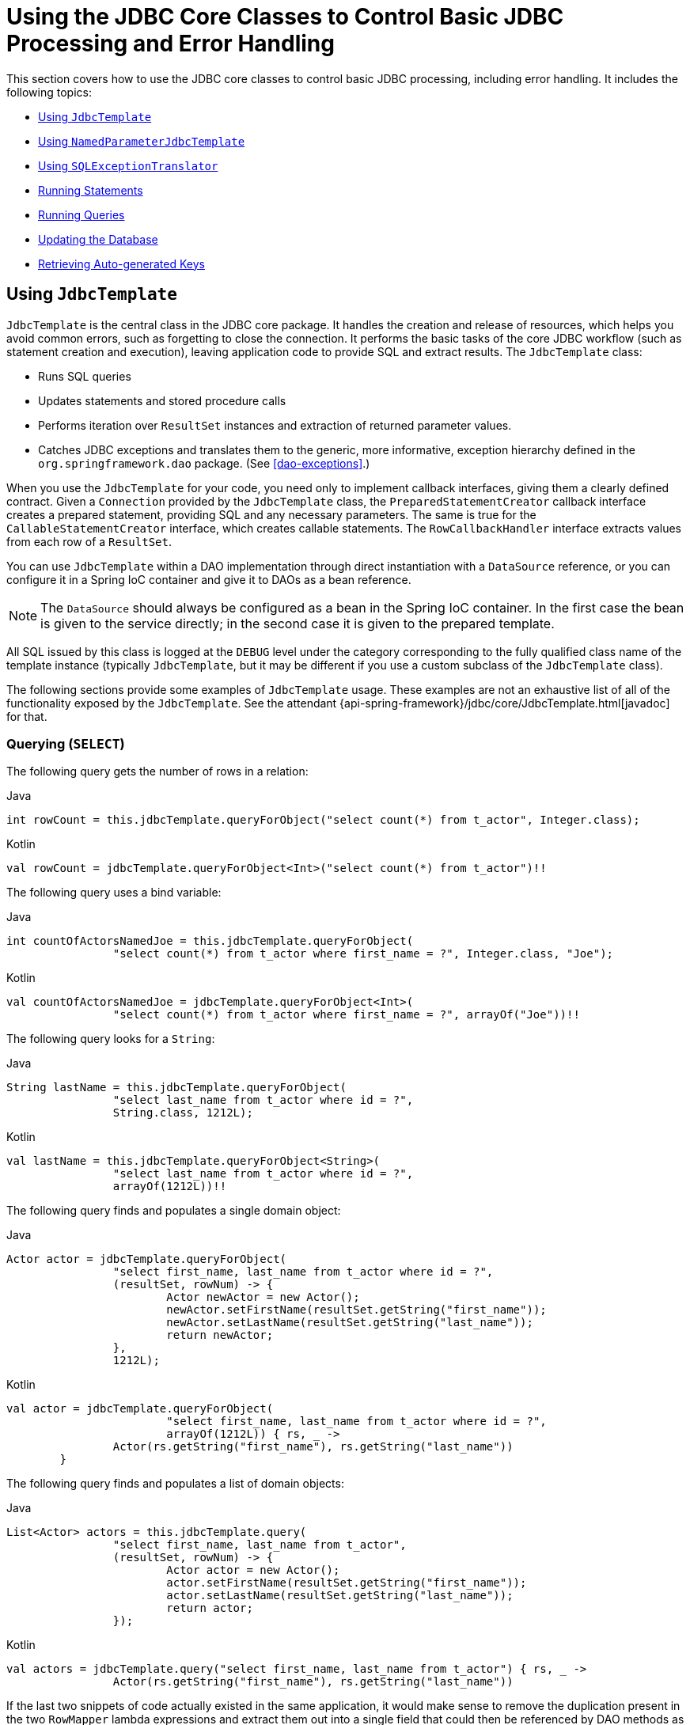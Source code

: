 [[jdbc-core]]
= Using the JDBC Core Classes to Control Basic JDBC Processing and Error Handling

This section covers how to use the JDBC core classes to control basic JDBC processing,
including error handling. It includes the following topics:

* <<jdbc-JdbcTemplate>>
* <<jdbc-NamedParameterJdbcTemplate>>
* <<jdbc-SQLExceptionTranslator>>
* <<jdbc-statements-executing>>
* <<jdbc-statements-querying>>
* <<jdbc-updates>>
* <<jdbc-auto-generated-keys>>


[[jdbc-JdbcTemplate]]
== Using `JdbcTemplate`

`JdbcTemplate` is the central class in the JDBC core package. It handles the
creation and release of resources, which helps you avoid common errors, such as
forgetting to close the connection. It performs the basic tasks of the core JDBC
workflow (such as statement creation and execution), leaving application code to provide
SQL and extract results. The `JdbcTemplate` class:

* Runs SQL queries
* Updates statements and stored procedure calls
* Performs iteration over `ResultSet` instances and extraction of returned parameter values.
* Catches JDBC exceptions and translates them to the generic, more informative, exception
hierarchy defined in the `org.springframework.dao` package. (See <<dao-exceptions>>.)

When you use the `JdbcTemplate` for your code, you need only to implement callback
interfaces, giving them a clearly defined contract. Given a `Connection` provided by the
`JdbcTemplate` class, the `PreparedStatementCreator` callback interface creates a prepared
statement, providing SQL and any necessary parameters. The same is true for the
`CallableStatementCreator` interface, which creates callable statements. The
`RowCallbackHandler` interface extracts values from each row of a `ResultSet`.

You can use `JdbcTemplate` within a DAO implementation through direct instantiation
with a `DataSource` reference, or you can configure it in a Spring IoC container and give it to
DAOs as a bean reference.

NOTE: The `DataSource` should always be configured as a bean in the Spring IoC container. In
the first case the bean is given to the service directly; in the second case it is given
to the prepared template.

All SQL issued by this class is logged at the `DEBUG` level under the category
corresponding to the fully qualified class name of the template instance (typically
`JdbcTemplate`, but it may be different if you use a custom subclass of the
`JdbcTemplate` class).

The following sections provide some examples of `JdbcTemplate` usage. These examples
are not an exhaustive list of all of the functionality exposed by the `JdbcTemplate`.
See the attendant {api-spring-framework}/jdbc/core/JdbcTemplate.html[javadoc] for that.

[[jdbc-JdbcTemplate-examples-query]]
=== Querying (`SELECT`)

The following query gets the number of rows in a relation:

[source,java,indent=0,subs="verbatim,quotes",role="primary"]
.Java
----
	int rowCount = this.jdbcTemplate.queryForObject("select count(*) from t_actor", Integer.class);
----
[source,kotlin,indent=0,subs="verbatim,quotes",role="secondary"]
.Kotlin
----
	val rowCount = jdbcTemplate.queryForObject<Int>("select count(*) from t_actor")!!
----

The following query uses a bind variable:

[source,java,indent=0,subs="verbatim,quotes",role="primary"]
.Java
----
	int countOfActorsNamedJoe = this.jdbcTemplate.queryForObject(
			"select count(*) from t_actor where first_name = ?", Integer.class, "Joe");
----
[source,kotlin,indent=0,subs="verbatim,quotes",role="secondary"]
.Kotlin
----
	val countOfActorsNamedJoe = jdbcTemplate.queryForObject<Int>(
			"select count(*) from t_actor where first_name = ?", arrayOf("Joe"))!!
----


The following query looks for a `String`:

[source,java,indent=0,subs="verbatim,quotes",role="primary"]
.Java
----
	String lastName = this.jdbcTemplate.queryForObject(
			"select last_name from t_actor where id = ?",
			String.class, 1212L);
----
[source,kotlin,indent=0,subs="verbatim,quotes",role="secondary"]
.Kotlin
----
	val lastName = this.jdbcTemplate.queryForObject<String>(
			"select last_name from t_actor where id = ?",
			arrayOf(1212L))!!
----

The following query finds and populates a single domain object:

[source,java,indent=0,subs="verbatim,quotes",role="primary"]
.Java
----
	Actor actor = jdbcTemplate.queryForObject(
			"select first_name, last_name from t_actor where id = ?",
			(resultSet, rowNum) -> {
				Actor newActor = new Actor();
				newActor.setFirstName(resultSet.getString("first_name"));
				newActor.setLastName(resultSet.getString("last_name"));
				return newActor;
			},
			1212L);
----
[source,kotlin,indent=0,subs="verbatim,quotes",role="secondary"]
.Kotlin
----
	val actor = jdbcTemplate.queryForObject(
				"select first_name, last_name from t_actor where id = ?",
				arrayOf(1212L)) { rs, _ ->
			Actor(rs.getString("first_name"), rs.getString("last_name"))
		}
----

The following query finds and populates a list of domain objects:

[source,java,indent=0,subs="verbatim,quotes",role="primary"]
.Java
----
	List<Actor> actors = this.jdbcTemplate.query(
			"select first_name, last_name from t_actor",
			(resultSet, rowNum) -> {
				Actor actor = new Actor();
				actor.setFirstName(resultSet.getString("first_name"));
				actor.setLastName(resultSet.getString("last_name"));
				return actor;
			});
----
[source,kotlin,indent=0,subs="verbatim,quotes",role="secondary"]
.Kotlin
----
	val actors = jdbcTemplate.query("select first_name, last_name from t_actor") { rs, _ ->
			Actor(rs.getString("first_name"), rs.getString("last_name"))
----

If the last two snippets of code actually existed in the same application, it would make
sense to remove the duplication present in the two `RowMapper` lambda expressions and
extract them out into a single field that could then be referenced by DAO methods as needed.
For example, it may be better to write the preceding code snippet as follows:

[source,java,indent=0,subs="verbatim,quotes",role="primary"]
.Java
----
	private final RowMapper<Actor> actorRowMapper = (resultSet, rowNum) -> {
		Actor actor = new Actor();
		actor.setFirstName(resultSet.getString("first_name"));
		actor.setLastName(resultSet.getString("last_name"));
		return actor;
	};

	public List<Actor> findAllActors() {
		return this.jdbcTemplate.query("select first_name, last_name from t_actor", actorRowMapper);
	}
----
[source,kotlin,indent=0,subs="verbatim,quotes",role="secondary"]
.Kotlin
----
	val actorMapper = RowMapper<Actor> { rs: ResultSet, rowNum: Int ->
		Actor(rs.getString("first_name"), rs.getString("last_name"))
	}

	fun findAllActors(): List<Actor> {
		return jdbcTemplate.query("select first_name, last_name from t_actor", actorMapper)
	}
----

[[jdbc-JdbcTemplate-examples-update]]
=== Updating (`INSERT`, `UPDATE`, and `DELETE`) with `JdbcTemplate`

You can use the `update(..)` method to perform insert, update, and delete operations.
Parameter values are usually provided as variable arguments or, alternatively, as an object array.

The following example inserts a new entry:

[source,java,indent=0,subs="verbatim,quotes",role="primary"]
.Java
----
	this.jdbcTemplate.update(
			"insert into t_actor (first_name, last_name) values (?, ?)",
			"Leonor", "Watling");
----
[source,kotlin,indent=0,subs="verbatim,quotes",role="secondary"]
.Kotlin
----
	jdbcTemplate.update(
			"insert into t_actor (first_name, last_name) values (?, ?)",
			"Leonor", "Watling")
----

The following example updates an existing entry:

[source,java,indent=0,subs="verbatim,quotes",role="primary"]
.Java
----
	this.jdbcTemplate.update(
			"update t_actor set last_name = ? where id = ?",
			"Banjo", 5276L);
----
[source,kotlin,indent=0,subs="verbatim,quotes",role="secondary"]
.Kotlin
----
	jdbcTemplate.update(
			"update t_actor set last_name = ? where id = ?",
			"Banjo", 5276L)
----

The following example deletes an entry:

[source,java,indent=0,subs="verbatim,quotes",role="primary"]
.Java
----
	this.jdbcTemplate.update(
			"delete from t_actor where id = ?",
			Long.valueOf(actorId));
----
[source,kotlin,indent=0,subs="verbatim,quotes",role="secondary"]
.Kotlin
----
	jdbcTemplate.update("delete from t_actor where id = ?", actorId.toLong())
----

[[jdbc-JdbcTemplate-examples-other]]
=== Other `JdbcTemplate` Operations

You can use the `execute(..)` method to run any arbitrary SQL. Consequently, the
method is often used for DDL statements. It is heavily overloaded with variants that take
callback interfaces, binding variable arrays, and so on. The following example creates a
table:

[source,java,indent=0,subs="verbatim,quotes",role="primary"]
.Java
----
	this.jdbcTemplate.execute("create table mytable (id integer, name varchar(100))");
----
[source,kotlin,indent=0,subs="verbatim,quotes",role="secondary"]
.Kotlin
----
	jdbcTemplate.execute("create table mytable (id integer, name varchar(100))")
----

The following example invokes a stored procedure:

[source,java,indent=0,subs="verbatim,quotes",role="primary"]
.Java
----
	this.jdbcTemplate.update(
			"call SUPPORT.REFRESH_ACTORS_SUMMARY(?)",
			Long.valueOf(unionId));
----
[source,kotlin,indent=0,subs="verbatim,quotes",role="secondary"]
.Kotlin
----
	jdbcTemplate.update(
			"call SUPPORT.REFRESH_ACTORS_SUMMARY(?)",
			unionId.toLong())
----


More sophisticated stored procedure support is <<jdbc-StoredProcedure, covered later>>.

[[jdbc-JdbcTemplate-idioms]]
=== `JdbcTemplate` Best Practices

Instances of the `JdbcTemplate` class are thread-safe, once configured. This is
important because it means that you can configure a single instance of a `JdbcTemplate`
and then safely inject this shared reference into multiple DAOs (or repositories).
The `JdbcTemplate` is stateful, in that it maintains a reference to a `DataSource`, but
this state is not conversational state.

A common practice when using the `JdbcTemplate` class (and the associated
<<jdbc-NamedParameterJdbcTemplate, `NamedParameterJdbcTemplate`>> class) is to
configure a `DataSource` in your Spring configuration file and then dependency-inject
that shared `DataSource` bean into your DAO classes. The `JdbcTemplate` is created in
the setter for the `DataSource`. This leads to DAOs that resemble the following:

--
[source,java,indent=0,subs="verbatim,quotes",role="primary"]
.Java
----
	public class JdbcCorporateEventDao implements CorporateEventDao {

		private JdbcTemplate jdbcTemplate;

		public void setDataSource(DataSource dataSource) {
			this.jdbcTemplate = new JdbcTemplate(dataSource);
		}

		// JDBC-backed implementations of the methods on the CorporateEventDao follow...
	}
----
[source,kotlin,indent=0,subs="verbatim,quotes",role="secondary"]
.Kotlin
----
	class JdbcCorporateEventDao(dataSource: DataSource) : CorporateEventDao {

		private val jdbcTemplate = JdbcTemplate(dataSource)

		// JDBC-backed implementations of the methods on the CorporateEventDao follow...
	}
----
--

The following example shows the corresponding XML configuration:

[source,xml,indent=0,subs="verbatim,quotes"]
----
	<?xml version="1.0" encoding="UTF-8"?>
	<beans xmlns="http://www.springframework.org/schema/beans"
		xmlns:xsi="http://www.w3.org/2001/XMLSchema-instance"
		xmlns:context="http://www.springframework.org/schema/context"
		xsi:schemaLocation="
			http://www.springframework.org/schema/beans
			https://www.springframework.org/schema/beans/spring-beans.xsd
			http://www.springframework.org/schema/context
			https://www.springframework.org/schema/context/spring-context.xsd">

		<bean id="corporateEventDao" class="com.example.JdbcCorporateEventDao">
			<property name="dataSource" ref="dataSource"/>
		</bean>

		<bean id="dataSource" class="org.apache.commons.dbcp.BasicDataSource" destroy-method="close">
			<property name="driverClassName" value="${jdbc.driverClassName}"/>
			<property name="url" value="${jdbc.url}"/>
			<property name="username" value="${jdbc.username}"/>
			<property name="password" value="${jdbc.password}"/>
		</bean>

		<context:property-placeholder location="jdbc.properties"/>

	</beans>
----

An alternative to explicit configuration is to use component-scanning and annotation
support for dependency injection. In this case, you can annotate the class with `@Repository`
(which makes it a candidate for component-scanning) and annotate the `DataSource` setter
method with `@Autowired`. The following example shows how to do so:

--
[source,java,indent=0,subs="verbatim,quotes",role="primary"]
.Java
----
	@Repository // <1>
	public class JdbcCorporateEventDao implements CorporateEventDao {

		private JdbcTemplate jdbcTemplate;

		@Autowired // <2>
		public void setDataSource(DataSource dataSource) {
			this.jdbcTemplate = new JdbcTemplate(dataSource); // <3>
		}

		// JDBC-backed implementations of the methods on the CorporateEventDao follow...
	}
----
<1> Annotate the class with `@Repository`.
<2> Annotate the `DataSource` setter method with `@Autowired`.
<3> Create a new `JdbcTemplate` with the `DataSource`.

[source,kotlin,indent=0,subs="verbatim,quotes",role="secondary"]
.Kotlin
----
	@Repository // <1>
	class JdbcCorporateEventDao(dataSource: DataSource) : CorporateEventDao { // <2>

		private val jdbcTemplate = JdbcTemplate(dataSource) // <3>

		// JDBC-backed implementations of the methods on the CorporateEventDao follow...
	}
----
<1> Annotate the class with `@Repository`.
<2> Constructor injection of the `DataSource`.
<3> Create a new `JdbcTemplate` with the `DataSource`.
--


The following example shows the corresponding XML configuration:

[source,xml,indent=0,subs="verbatim,quotes"]
----
	<?xml version="1.0" encoding="UTF-8"?>
	<beans xmlns="http://www.springframework.org/schema/beans"
		xmlns:xsi="http://www.w3.org/2001/XMLSchema-instance"
		xmlns:context="http://www.springframework.org/schema/context"
		xsi:schemaLocation="
			http://www.springframework.org/schema/beans
			https://www.springframework.org/schema/beans/spring-beans.xsd
			http://www.springframework.org/schema/context
			https://www.springframework.org/schema/context/spring-context.xsd">

		<!-- Scans within the base package of the application for @Component classes to configure as beans -->
		<context:component-scan base-package="org.springframework.docs.test" />

		<bean id="dataSource" class="org.apache.commons.dbcp.BasicDataSource" destroy-method="close">
			<property name="driverClassName" value="${jdbc.driverClassName}"/>
			<property name="url" value="${jdbc.url}"/>
			<property name="username" value="${jdbc.username}"/>
			<property name="password" value="${jdbc.password}"/>
		</bean>

		<context:property-placeholder location="jdbc.properties"/>

	</beans>
----

If you use Spring's `JdbcDaoSupport` class and your various JDBC-backed DAO classes
extend from it, your sub-class inherits a `setDataSource(..)` method from the
`JdbcDaoSupport` class. You can choose whether to inherit from this class. The
`JdbcDaoSupport` class is provided as a convenience only.

Regardless of which of the above template initialization styles you choose to use (or
not), it is seldom necessary to create a new instance of a `JdbcTemplate` class each
time you want to run SQL. Once configured, a `JdbcTemplate` instance is thread-safe.
If your application accesses multiple
databases, you may want multiple `JdbcTemplate` instances, which requires multiple `DataSources` and, subsequently, multiple differently
configured `JdbcTemplate` instances.


[[jdbc-NamedParameterJdbcTemplate]]
== Using `NamedParameterJdbcTemplate`

The `NamedParameterJdbcTemplate` class adds support for programming JDBC statements
by using named parameters, as opposed to programming JDBC statements using only classic
placeholder ( `'?'`) arguments. The `NamedParameterJdbcTemplate` class wraps a
`JdbcTemplate` and delegates to the wrapped `JdbcTemplate` to do much of its work. This
section describes only those areas of the `NamedParameterJdbcTemplate` class that differ
from the `JdbcTemplate` itself -- namely, programming JDBC statements by using named
parameters. The following example shows how to use `NamedParameterJdbcTemplate`:

[source,java,indent=0,subs="verbatim,quotes",role="primary"]
.Java
----
	// some JDBC-backed DAO class...
	private NamedParameterJdbcTemplate namedParameterJdbcTemplate;

	public void setDataSource(DataSource dataSource) {
		this.namedParameterJdbcTemplate = new NamedParameterJdbcTemplate(dataSource);
	}

	public int countOfActorsByFirstName(String firstName) {

		String sql = "select count(*) from T_ACTOR where first_name = :first_name";

		SqlParameterSource namedParameters = new MapSqlParameterSource("first_name", firstName);

		return this.namedParameterJdbcTemplate.queryForObject(sql, namedParameters, Integer.class);
	}
----

[source,kotlin,indent=0,subs="verbatim,quotes",role="secondary"]
.Kotlin
----
	private val namedParameterJdbcTemplate = NamedParameterJdbcTemplate(dataSource)

	fun countOfActorsByFirstName(firstName: String): Int {
		val sql = "select count(*) from T_ACTOR where first_name = :first_name"
		val namedParameters = MapSqlParameterSource("first_name", firstName)
		return namedParameterJdbcTemplate.queryForObject(sql, namedParameters, Int::class.java)!!
	}
----

Notice the use of the named parameter notation in the value assigned to the `sql`
variable and the corresponding value that is plugged into the `namedParameters`
variable (of type `MapSqlParameterSource`).

Alternatively, you can pass along named parameters and their corresponding values to a
`NamedParameterJdbcTemplate` instance by using the `Map`-based style. The remaining
methods exposed by the `NamedParameterJdbcOperations` and implemented by the
`NamedParameterJdbcTemplate` class follow a similar pattern and are not covered here.

The following example shows the use of the `Map`-based style:

[source,java,indent=0,subs="verbatim,quotes",role="primary"]
.Java
----
	// some JDBC-backed DAO class...
	private NamedParameterJdbcTemplate namedParameterJdbcTemplate;

	public void setDataSource(DataSource dataSource) {
		this.namedParameterJdbcTemplate = new NamedParameterJdbcTemplate(dataSource);
	}

	public int countOfActorsByFirstName(String firstName) {

		String sql = "select count(*) from T_ACTOR where first_name = :first_name";

		Map<String, String> namedParameters = Collections.singletonMap("first_name", firstName);

		return this.namedParameterJdbcTemplate.queryForObject(sql, namedParameters,  Integer.class);
	}
----
[source,kotlin,indent=0,subs="verbatim,quotes",role="secondary"]
.Kotlin
----
	// some JDBC-backed DAO class...
	private val namedParameterJdbcTemplate = NamedParameterJdbcTemplate(dataSource)

	fun countOfActorsByFirstName(firstName: String): Int {
		val sql = "select count(*) from T_ACTOR where first_name = :first_name"
		val namedParameters = mapOf("first_name" to firstName)
		return namedParameterJdbcTemplate.queryForObject(sql, namedParameters, Int::class.java)!!
	}
----

One nice feature related to the `NamedParameterJdbcTemplate` (and existing in the same
Java package) is the `SqlParameterSource` interface. You have already seen an example of
an implementation of this interface in one of the previous code snippets (the
`MapSqlParameterSource` class). An `SqlParameterSource` is a source of named parameter
values to a `NamedParameterJdbcTemplate`. The `MapSqlParameterSource` class is a
simple implementation that is an adapter around a `java.util.Map`, where the keys
are the parameter names and the values are the parameter values.

Another `SqlParameterSource` implementation is the `BeanPropertySqlParameterSource`
class. This class wraps an arbitrary JavaBean (that is, an instance of a class that
adheres to https://www.oracle.com/technetwork/java/javase/documentation/spec-136004.html[the
JavaBean conventions]) and uses the properties of the wrapped JavaBean as the source
of named parameter values.

The following example shows a typical JavaBean:

[source,java,indent=0,subs="verbatim,quotes",role="primary"]
.Java
----
	public class Actor {

		private Long id;
		private String firstName;
		private String lastName;

		public String getFirstName() {
			return this.firstName;
		}

		public String getLastName() {
			return this.lastName;
		}

		public Long getId() {
			return this.id;
		}

		// setters omitted...

	}
----
[source,kotlin,indent=0,subs="verbatim,quotes",role="secondary"]
.Kotlin
----
	data class Actor(val id: Long, val firstName: String, val lastName: String)
----

The following example uses a `NamedParameterJdbcTemplate` to return the count of the
members of the class shown in the preceding example:

[source,java,indent=0,subs="verbatim,quotes",role="primary"]
.Java
----
	// some JDBC-backed DAO class...
	private NamedParameterJdbcTemplate namedParameterJdbcTemplate;

	public void setDataSource(DataSource dataSource) {
		this.namedParameterJdbcTemplate = new NamedParameterJdbcTemplate(dataSource);
	}

	public int countOfActors(Actor exampleActor) {

		// notice how the named parameters match the properties of the above 'Actor' class
		String sql = "select count(*) from T_ACTOR where first_name = :firstName and last_name = :lastName";

		SqlParameterSource namedParameters = new BeanPropertySqlParameterSource(exampleActor);

		return this.namedParameterJdbcTemplate.queryForObject(sql, namedParameters, Integer.class);
	}
----
[source,kotlin,indent=0,subs="verbatim,quotes",role="secondary"]
.Kotlin
----
	// some JDBC-backed DAO class...
	private val namedParameterJdbcTemplate = NamedParameterJdbcTemplate(dataSource)

	private val namedParameterJdbcTemplate = NamedParameterJdbcTemplate(dataSource)

	fun countOfActors(exampleActor: Actor): Int {
		// notice how the named parameters match the properties of the above 'Actor' class
		val sql = "select count(*) from T_ACTOR where first_name = :firstName and last_name = :lastName"
		val namedParameters = BeanPropertySqlParameterSource(exampleActor)
		return namedParameterJdbcTemplate.queryForObject(sql, namedParameters, Int::class.java)!!
	}
----

Remember that the `NamedParameterJdbcTemplate` class wraps a classic `JdbcTemplate`
template. If you need access to the wrapped `JdbcTemplate` instance to access
functionality that is present only in the `JdbcTemplate` class, you can use the
`getJdbcOperations()` method to access the wrapped `JdbcTemplate` through the
`JdbcOperations` interface.

See also <<jdbc-JdbcTemplate-idioms>> for guidelines on using the
`NamedParameterJdbcTemplate` class in the context of an application.


[[jdbc-SQLExceptionTranslator]]
== Using `SQLExceptionTranslator`

`SQLExceptionTranslator` is an interface to be implemented by classes that can translate
between ``SQLException``s and Spring's own `org.springframework.dao.DataAccessException`,
which is agnostic in regard to data access strategy. Implementations can be generic (for
example, using SQLState codes for JDBC) or proprietary (for example, using Oracle error
codes) for greater precision.

`SQLErrorCodeSQLExceptionTranslator` is the implementation of `SQLExceptionTranslator`
that is used by default. This implementation uses specific vendor codes. It is more
precise than the `SQLState` implementation. The error code translations are based on
codes held in a JavaBean type class called `SQLErrorCodes`. This class is created and
populated by an `SQLErrorCodesFactory`, which (as the name suggests) is a factory for
creating `SQLErrorCodes` based on the contents of a configuration file named
`sql-error-codes.xml`. This file is populated with vendor codes and based on the
`DatabaseProductName` taken from `DatabaseMetaData`. The codes for the actual
database you are using are used.

The `SQLErrorCodeSQLExceptionTranslator` applies matching rules in the following sequence:

. Any custom translation implemented by a subclass. Normally, the provided concrete
  `SQLErrorCodeSQLExceptionTranslator` is used, so this rule does not apply. It
  applies only if you have actually provided a subclass implementation.
. Any custom implementation of the `SQLExceptionTranslator` interface that is provided
  as the `customSqlExceptionTranslator` property of the `SQLErrorCodes` class.
. The list of instances of the `CustomSQLErrorCodesTranslation` class (provided for the
  `customTranslations` property of the `SQLErrorCodes` class) are searched for a match.
. Error code matching is applied.
. Use the fallback translator. `SQLExceptionSubclassTranslator` is the default fallback
  translator. If this translation is not available, the next fallback translator is
  the `SQLStateSQLExceptionTranslator`.

NOTE: The `SQLErrorCodesFactory` is used by default to define `Error` codes and custom exception
translations. They are looked up in a file named `sql-error-codes.xml` from the
classpath, and the matching `SQLErrorCodes` instance is located based on the database
name from the database metadata of the database in use.

You can extend `SQLErrorCodeSQLExceptionTranslator`, as the following example shows:

[source,java,indent=0,subs="verbatim,quotes",role="primary"]
.Java
----
	public class CustomSQLErrorCodesTranslator extends SQLErrorCodeSQLExceptionTranslator {

		protected DataAccessException customTranslate(String task, String sql, SQLException sqlEx) {
			if (sqlEx.getErrorCode() == -12345) {
				return new DeadlockLoserDataAccessException(task, sqlEx);
			}
			return null;
		}
	}
----
[source,kotlin,indent=0,subs="verbatim,quotes",role="secondary"]
.Kotlin
----
	class CustomSQLErrorCodesTranslator : SQLErrorCodeSQLExceptionTranslator() {

		override fun customTranslate(task: String, sql: String?, sqlEx: SQLException): DataAccessException? {
			if (sqlEx.errorCode == -12345) {
				return DeadlockLoserDataAccessException(task, sqlEx)
			}
			return null
		}
	}
----

In the preceding example, the specific error code (`-12345`) is translated, while other errors are
left to be translated by the default translator implementation. To use this custom
translator, you must pass it to the `JdbcTemplate` through the method
`setExceptionTranslator`, and you must use this `JdbcTemplate` for all of the data access
processing where this translator is needed. The following example shows how you can use this custom
translator:

[source,java,indent=0,subs="verbatim,quotes",role="primary"]
.Java
----
	private JdbcTemplate jdbcTemplate;

	public void setDataSource(DataSource dataSource) {

		// create a JdbcTemplate and set data source
		this.jdbcTemplate = new JdbcTemplate();
		this.jdbcTemplate.setDataSource(dataSource);

		// create a custom translator and set the DataSource for the default translation lookup
		CustomSQLErrorCodesTranslator tr = new CustomSQLErrorCodesTranslator();
		tr.setDataSource(dataSource);
		this.jdbcTemplate.setExceptionTranslator(tr);

	}

	public void updateShippingCharge(long orderId, long pct) {
		// use the prepared JdbcTemplate for this update
		this.jdbcTemplate.update("update orders" +
			" set shipping_charge = shipping_charge * ? / 100" +
			" where id = ?", pct, orderId);
	}
----
[source,kotlin,indent=0,subs="verbatim,quotes",role="secondary"]
.Kotlin
----
	// create a JdbcTemplate and set data source
	private val jdbcTemplate = JdbcTemplate(dataSource).apply {
		// create a custom translator and set the DataSource for the default translation lookup
		exceptionTranslator = CustomSQLErrorCodesTranslator().apply {
			this.dataSource = dataSource
		}
	}

	fun updateShippingCharge(orderId: Long, pct: Long) {
		// use the prepared JdbcTemplate for this update
		this.jdbcTemplate!!.update("update orders" +
				" set shipping_charge = shipping_charge * ? / 100" +
				" where id = ?", pct, orderId)
	}
----

The custom translator is passed a data source in order to look up the error codes in
`sql-error-codes.xml`.


[[jdbc-statements-executing]]
== Running Statements

Running an SQL statement requires very little code. You need a `DataSource` and a
`JdbcTemplate`, including the convenience methods that are provided with the
`JdbcTemplate`. The following example shows what you need to include for a minimal but
fully functional class that creates a new table:

[source,java,indent=0,subs="verbatim,quotes",role="primary"]
.Java
----
	import javax.sql.DataSource;
	import org.springframework.jdbc.core.JdbcTemplate;

	public class ExecuteAStatement {

		private JdbcTemplate jdbcTemplate;

		public void setDataSource(DataSource dataSource) {
			this.jdbcTemplate = new JdbcTemplate(dataSource);
		}

		public void doExecute() {
			this.jdbcTemplate.execute("create table mytable (id integer, name varchar(100))");
		}
	}
----
[source,kotlin,indent=0,subs="verbatim,quotes",role="secondary"]
.Kotlin
----
	import javax.sql.DataSource
	import org.springframework.jdbc.core.JdbcTemplate

	class ExecuteAStatement(dataSource: DataSource) {

		private val jdbcTemplate = JdbcTemplate(dataSource)

		fun doExecute() {
			jdbcTemplate.execute("create table mytable (id integer, name varchar(100))")
		}
	}
----


[[jdbc-statements-querying]]
== Running Queries

Some query methods return a single value. To retrieve a count or a specific value from
one row, use `queryForObject(..)`. The latter converts the returned JDBC `Type` to the
Java class that is passed in as an argument. If the type conversion is invalid, an
`InvalidDataAccessApiUsageException` is thrown. The following example contains two
query methods, one for an `int` and one that queries for a `String`:

[source,java,indent=0,subs="verbatim,quotes",role="primary"]
.Java
----
	import javax.sql.DataSource;
	import org.springframework.jdbc.core.JdbcTemplate;

	public class RunAQuery {

		private JdbcTemplate jdbcTemplate;

		public void setDataSource(DataSource dataSource) {
			this.jdbcTemplate = new JdbcTemplate(dataSource);
		}

		public int getCount() {
			return this.jdbcTemplate.queryForObject("select count(*) from mytable", Integer.class);
		}

		public String getName() {
			return this.jdbcTemplate.queryForObject("select name from mytable", String.class);
		}
	}
----
[source,kotlin,indent=0,subs="verbatim,quotes",role="secondary"]
.Kotlin
----
import javax.sql.DataSource
import org.springframework.jdbc.core.JdbcTemplate

class RunAQuery(dataSource: DataSource) {

	private val jdbcTemplate = JdbcTemplate(dataSource)

	val count: Int
		get() = jdbcTemplate.queryForObject("select count(*) from mytable")!!

	val name: String?
		get() = jdbcTemplate.queryForObject("select name from mytable")
}
----

In addition to the single result query methods, several methods return a list with an
entry for each row that the query returned. The most generic method is `queryForList(..)`,
which returns a `List` where each element is a `Map` containing one entry for each column,
using the column name as the key. If you add a method to the preceding example to retrieve a
list of all the rows, it might be as follows:

[source,java,indent=0,subs="verbatim,quotes",role="primary"]
.Java
----
	private JdbcTemplate jdbcTemplate;

	public void setDataSource(DataSource dataSource) {
		this.jdbcTemplate = new JdbcTemplate(dataSource);
	}

	public List<Map<String, Object>> getList() {
		return this.jdbcTemplate.queryForList("select * from mytable");
	}
----
[source,kotlin,indent=0,subs="verbatim,quotes",role="secondary"]
.Kotlin
----
	private val jdbcTemplate = JdbcTemplate(dataSource)

	fun getList(): List<Map<String, Any>> {
		return jdbcTemplate.queryForList("select * from mytable")
	}
----

The returned list would resemble the following:

[literal,subs="verbatim,quotes"]
----
[{name=Bob, id=1}, {name=Mary, id=2}]
----


[[jdbc-updates]]
== Updating the Database

The following example updates a column for a certain primary key:

[source,java,indent=0,subs="verbatim,quotes",role="primary"]
.Java
----
	import javax.sql.DataSource;
	import org.springframework.jdbc.core.JdbcTemplate;

	public class ExecuteAnUpdate {

		private JdbcTemplate jdbcTemplate;

		public void setDataSource(DataSource dataSource) {
			this.jdbcTemplate = new JdbcTemplate(dataSource);
		}

		public void setName(int id, String name) {
			this.jdbcTemplate.update("update mytable set name = ? where id = ?", name, id);
		}
	}
----
[source,kotlin,indent=0,subs="verbatim,quotes",role="secondary"]
.Kotlin
----
	import javax.sql.DataSource
	import org.springframework.jdbc.core.JdbcTemplate

	class ExecuteAnUpdate(dataSource: DataSource) {

		private val jdbcTemplate = JdbcTemplate(dataSource)

		fun setName(id: Int, name: String) {
			jdbcTemplate.update("update mytable set name = ? where id = ?", name, id)
		}
	}
----

In the preceding example,
an SQL statement has placeholders for row parameters. You can pass the parameter values
in as varargs or, alternatively, as an array of objects. Thus, you should explicitly wrap primitives
in the primitive wrapper classes, or you should use auto-boxing.


[[jdbc-auto-generated-keys]]
== Retrieving Auto-generated Keys

An `update()` convenience method supports the retrieval of primary keys generated by the
database. This support is part of the JDBC 3.0 standard. See Chapter 13.6 of the
specification for details. The method takes a `PreparedStatementCreator` as its first
argument, and this is the way the required insert statement is specified. The other
argument is a `KeyHolder`, which contains the generated key on successful return from the
update. There is no standard single way to create an appropriate `PreparedStatement`
(which explains why the method signature is the way it is). The following example works
on Oracle but may not work on other platforms:

[source,java,indent=0,subs="verbatim,quotes",role="primary"]
.Java
----
	final String INSERT_SQL = "insert into my_test (name) values(?)";
	final String name = "Rob";

	KeyHolder keyHolder = new GeneratedKeyHolder();
	jdbcTemplate.update(connection -> {
		PreparedStatement ps = connection.prepareStatement(INSERT_SQL, new String[] { "id" });
		ps.setString(1, name);
		return ps;
	}, keyHolder);

	// keyHolder.getKey() now contains the generated key
----
[source,kotlin,indent=0,subs="verbatim,quotes",role="secondary"]
.Kotlin
----
	val INSERT_SQL = "insert into my_test (name) values(?)"
	val name = "Rob"

	val keyHolder = GeneratedKeyHolder()
	jdbcTemplate.update({
		it.prepareStatement (INSERT_SQL, arrayOf("id")).apply { setString(1, name) }
	}, keyHolder)

	// keyHolder.getKey() now contains the generated key
----



